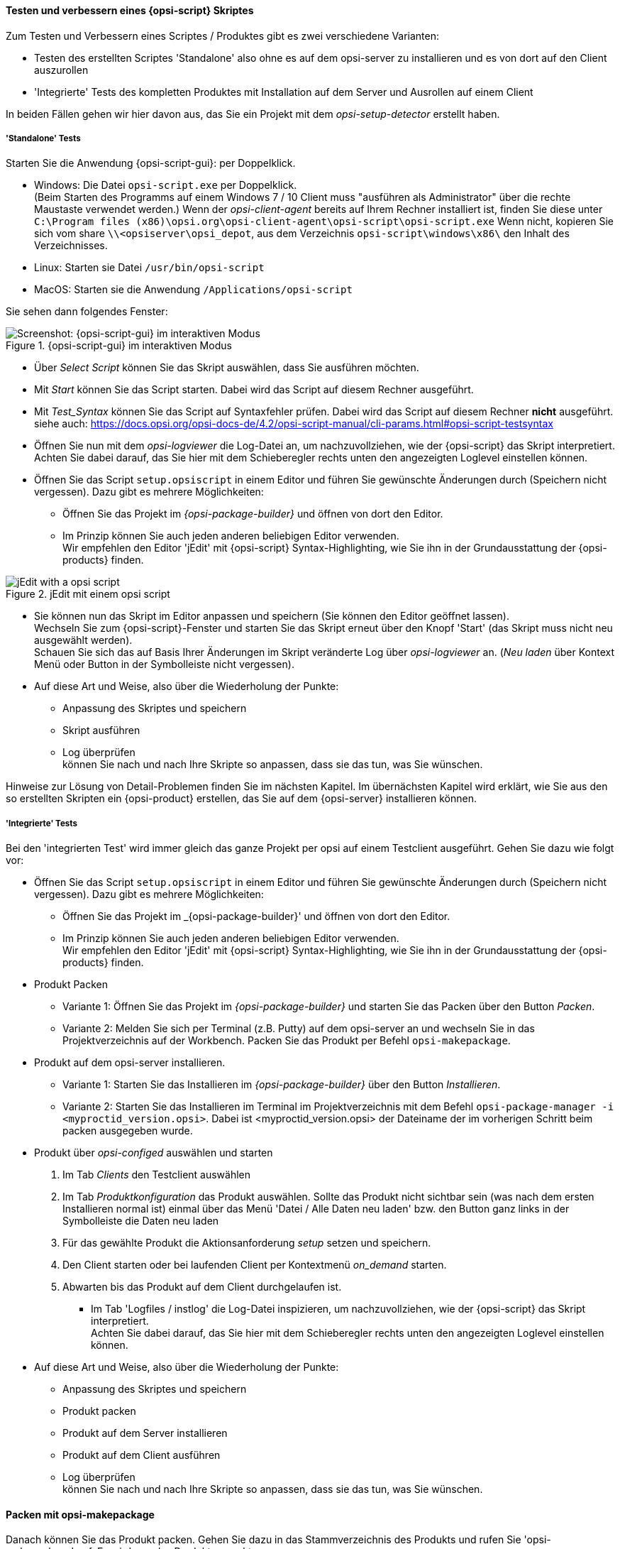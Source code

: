 ﻿
[[opsi-softwintegration-tutorial-create-and-test-script]]
==== Testen und verbessern eines {opsi-script} Skriptes

Zum Testen und Verbessern eines Scriptes / Produktes gibt es zwei verschiedene Varianten:

* Testen des erstellten Scriptes 'Standalone' also ohne es auf dem opsi-server zu installieren und es von dort auf den Client auszurollen

* 'Integrierte' Tests des kompletten Produktes mit Installation auf dem Server und Ausrollen auf einem Client

In beiden Fällen gehen wir hier davon aus, das Sie ein Projekt mit dem _opsi-setup-detector_ erstellt haben.

[[opsi-softwintegration-tutorial-create-and-test-script-standalone]]
===== 'Standalone' Tests

Starten Sie die Anwendung {opsi-script-gui}: per Doppelklick.

* Windows: Die Datei `opsi-script.exe` per Doppelklick. +
(Beim Starten des Programms auf einem Windows 7 / 10 Client muss "ausführen als Administrator" über die rechte Maustaste verwendet werden.) Wenn der _opsi-client-agent_ bereits auf Ihrem Rechner installiert ist, finden Sie diese unter `C:\Program files (x86)\opsi.org\opsi-client-agent\opsi-script\opsi-script.exe`
Wenn nicht, kopieren Sie sich vom share `\\<opsiserver\opsi_depot`, aus dem Verzeichnis `opsi-script\windows\x86\` den Inhalt des  Verzeichnisses.

* Linux: Starten sie Datei `/usr/bin/opsi-script`

* MacOS: Starten sie die Anwendung `/Applications/opsi-script`

Sie sehen dann folgendes Fenster:

.{opsi-script-gui} im interaktiven Modus
image::opsi-script-interaktiv.png["Screenshot: {opsi-script-gui} im interaktiven Modus", pdfwidth=90%]

* Über _Select Script_ können Sie das Skript auswählen, dass Sie ausführen möchten.

* Mit _Start_ können Sie das Script starten. Dabei wird das Script auf diesem Rechner ausgeführt.

* Mit _Test_Syntax_ können Sie das Script auf Syntaxfehler prüfen. Dabei wird das Script auf diesem Rechner *nicht* ausgeführt. +
siehe auch: https://docs.opsi.org/opsi-docs-de/4.2/opsi-script-manual/cli-params.html#opsi-script-testsyntax

* Öffnen Sie nun mit dem _opsi-logviewer_ die Log-Datei an, um nachzuvollziehen, wie der {opsi-script} das Skript interpretiert. +
Achten Sie dabei darauf, das Sie hier mit dem Schieberegler rechts unten den angezeigten Loglevel einstellen können.

* Öffnen Sie das Script `setup.opsiscript` in einem Editor und führen Sie gewünschte Änderungen durch (Speichern nicht vergessen). Dazu gibt es mehrere Möglichkeiten:

** Öffnen Sie das Projekt im _{opsi-package-builder}_ und öffnen von dort den Editor.

** Im Prinzip können Sie auch jeden anderen beliebigen Editor verwenden. +
Wir empfehlen den Editor 'jEdit' mit {opsi-script} Syntax-Highlighting, wie Sie ihn in der Grundausstattung der {opsi-products} finden.



.jEdit mit einem opsi script
image::jedit-with-winst-script.png["jEdit with a opsi script", pdfwidth=90%]



* Sie können nun das Skript im Editor anpassen und speichern (Sie können den Editor geöffnet lassen). +
Wechseln Sie zum {opsi-script}-Fenster und starten Sie das Skript erneut über den Knopf 'Start' (das Skript muss nicht neu ausgewählt werden). +
Schauen Sie sich das auf Basis Ihrer Änderungen im Skript veränderte Log über _opsi-logviewer_ an. (_Neu laden_ über Kontext Menü oder Button in der Symbolleiste nicht vergessen).

* Auf diese Art und Weise, also über die Wiederholung der Punkte: +
 - Anpassung des Skriptes und speichern +
 - Skript ausführen +
 - Log überprüfen +
können Sie nach und nach Ihre Skripte so anpassen, dass sie das tun, was Sie wünschen.

Hinweise zur Lösung von Detail-Problemen finden Sie im nächsten Kapitel.
Im übernächsten Kapitel wird erklärt, wie Sie aus den so erstellten Skripten ein {opsi-product} erstellen, das Sie auf dem {opsi-server} installieren können.

[[opsi-softwintegration-tutorial-create-and-test-script-integrated]]
===== 'Integrierte' Tests

Bei den 'integrierten Test' wird immer gleich das ganze Projekt per opsi auf einem Testclient ausgeführt. Gehen Sie dazu wie folgt vor:

* Öffnen Sie das Script `setup.opsiscript` in einem Editor und führen Sie gewünschte Änderungen durch (Speichern nicht vergessen). Dazu gibt es mehrere Möglichkeiten:

** Öffnen Sie das Projekt im _{opsi-package-builder}' und öffnen von dort den Editor.

** Im Prinzip können Sie auch jeden anderen beliebigen Editor verwenden. +
Wir empfehlen den Editor 'jEdit' mit {opsi-script} Syntax-Highlighting, wie Sie ihn in der Grundausstattung der {opsi-products} finden.

* Produkt Packen

** Variante 1: Öffnen Sie das Projekt im _{opsi-package-builder}_ und starten Sie das Packen über den Button _Packen_.

** Variante 2: Melden Sie sich per Terminal (z.B. Putty) auf dem opsi-server an und wechseln Sie in das Projektverzeichnis auf der Workbench. Packen Sie das Produkt per Befehl `opsi-makepackage`.

* Produkt auf dem opsi-server installieren.

** Variante 1: Starten Sie das Installieren im _{opsi-package-builder}_ über den Button _Installieren_.

** Variante 2: Starten Sie das Installieren im Terminal im Projektverzeichnis mit dem Befehl `opsi-package-manager -i <myproctid_version.opsi>`. Dabei ist <myproctid_version.opsi> der Dateiname der im vorherigen Schritt beim packen ausgegeben wurde.

* Produkt über _opsi-configed_ auswählen und starten

. Im Tab _Clients_ den Testclient auswählen

. Im Tab _Produktkonfiguration_ das Produkt auswählen. Sollte das Produkt nicht sichtbar sein (was nach dem ersten Installieren normal ist) einmal über das Menü 'Datei / Alle Daten neu laden' bzw. den Button ganz links in der Symbolleiste die Daten neu laden

. Für das gewählte Produkt die Aktionsanforderung _setup_ setzen und speichern.

. Den Client starten oder bei laufenden Client per Kontextmenü _on_demand_ starten.

. Abwarten bis das Produkt auf dem Client durchgelaufen ist.

- Im Tab 'Logfiles / instlog' die Log-Datei inspizieren, um nachzuvollziehen, wie der {opsi-script} das Skript interpretiert. +
Achten Sie dabei darauf, das Sie hier mit dem Schieberegler rechts unten den angezeigten Loglevel einstellen können.

* Auf diese Art und Weise, also über die Wiederholung der Punkte: +
 - Anpassung des Skriptes und speichern +
 - Produkt packen +
 - Produkt auf dem Server installieren +
 - Produkt auf dem Client ausführen +
 - Log überprüfen +
können Sie nach und nach Ihre Skripte so anpassen, dass sie das tun, was Sie wünschen.



[[opsi-softwintegration-create-opsi-package-makeproductfile]]
==== Packen mit opsi-makepackage

Danach können Sie das Produkt packen. Gehen Sie dazu in das Stammverzeichnis des Produkts und rufen Sie 'opsi-makepackage' auf. Es wird nun das Produkt gepackt.

Es ist zu empfehlen die Pakete gleich mit einer zugehörigen md5-Prüfsummendatei zu erstellen.
Diese Datei wird unter anderem vom `opsi-package-updater` genutzt, um nach der Paketübertragung die Paketintegrität sicher zu stellen.
Eine solche Datei wird automatisch erstellt, aber für besondere Einsatzszenarien kann die Erstellung unterdrückt werden.

Bei der Übertragung von Paketen auf {opsi-depotserver} kann auf 'zsync' zurück gegriffen werden, um nur Unterschiede zwischen verschiedenen Paketen zu übertragen.
Damit dieses Verfahren verwendet werde kann, wird eine Datei besondere `.zsync`-Datei benötigt.
Eine solche Datei wird automatisch erstellt, aber für besondere Einsatzszenarien kann die Erstellung unterdrückt werden.

Wenn es beim Erstellen großer Pakete zu Platzproblemen im temporären Verzeichnis `/tmp` kommt, ist es möglich mittels `--temp-directory` ein abweichendes temporäres Verzeichnis anzugeben.

Wenn schon ein Paket dieser Version existiert, so zeigt `opsi-makepackage` eine Rückfrage:

[source,prompt]
----
Package file '/var/lib/opsi/workbench/mytest/mytest_3.14-1.opsi' already exists.
Press <O> to overwrite, <C> to abort or <N> to specify a new version:
----

Mit `o` wählen Sie überschreiben, mit `c` brechen Sie den Vorgang ab und mit `n` können Sie wählen, dass Sie nach einer neuen Product- bzw. Package-Version gefragt werden.

Das gepackte Paket können Sie mit `opsi-package-manager --install <paketdatei>` auf dem Server installieren.



Mehr Details zum `opsi-makepackage` finden Sie im opsi-manual: +
ifeval::["{mode}" == "antora"]
xref:manual:configuration-tools.adoc#opsi-manual-configuration-tools-opsi-makepackage[opsi-makepackage]
endif::[]
ifeval::["{mode}"!= "antora"]
link:https://docs.opsi.org/opsi-docs-de/4.2/manual/server/configuration-tools.html#opsi-manual-configuration-tools-opsi-makepackage[https://docs.opsi.org/opsi-docs-de/4.2/manual/server/configuration-tools.html#opsi-manual-configuration-tools-opsi-makepackage]
endif::[]



[[opsi-softwintegration-create-opsi-package-manager]]
==== Installieren mit opsi-package-manager

Um das gepackte Produkt zu installieren gibt es den Befehl `opsi-package-manager` . Gehen Sie dazu in das Stammverzeichnis des Produkts und rufen Sie folgenden Befehl auf.

[source,prompt]
----
opsi-package-manager -i <myproductid_version.opsi>
----

Mehr Details zum `opsi-package-manager` finden Sie im opsi-manual: +
ifeval::["{mode}" == "antora"]
xref:manual:configuration-tools.adoc#opsi-manual-configuration-tools-opsi-package-manager[opsi-package-manager]
endif::[]
ifeval::["{mode}"!= "antora"]
link:https://docs.opsi.org/opsi-docs-de/4.2/manual/server/configuration-tools.html#opsi-manual-configuration-tools-opsi-package-manager[https://docs.opsi.org/opsi-docs-de/4.2/manual/server/configuration-tools.html#opsi-manual-configuration-tools-opsi-package-manager]
endif::[]

[[opsi-softwintegration-example-control]]
==== Beispiel einer 'control' Datei

[source,configfile]
----
[Package]
version: 1
depends:

[Product]
type: localboot
id: mytest
name: My Test
description: A test product
advice:
version: 3.14
priority: 10
licenseRequired: False
productClasses:
setupScript: setup.ins
uninstallScript:
updateScript:
alwaysScript:
onceScript:
customScript:
userLoginScript:

[ProductDependency]
action: setup
requiredProduct: javavm
requiredStatus: installed

[ProductProperty]
type: unicode
name: mytextprop
multivalue: False
editable: True
description: hint
values: ["off", "on"]
default: ["off"]

[ProductProperty]
type: bool
name: myboolprop
description: yes or no
default: False

[Changelog]
mytest (3.14-1) testing; urgency=low

  * Initial package

 -- jane doe <j.doe@opsi.org>  Mi, 14 Jul 2010 12:47:53 +0000
----


[[opsi-softwintegration-tool-opsi-newprod]]
==== Erstellen eines opsi-paketes mit dem CLI tool opsi-newprod

`opsi-newprod` ist ein Kommandozeilen Werkzeug zum Erstellen eines opsi-product Gerüstes.

Zum Erstellen wechselt man in dieses Verzeichnis und ruft `opsi-newprod` auf.
Das Programm fragt daraufhin nach dem Typ des zu erstellenden Paketes.
Dies ist üblicherweise der Typ +localboot+ für Produkte, die über den '{opsi-client-agent}'/'{opsi-winst}' installiert werden.
Der Typ +netboot+ steht für Produkte, die über das {opsi-linux-bootimage} ausgeführt werden (wie z.B. die Betriebssystem-Installationen).

.Auswahl des Produkttyps: localboot
image::newprod-localboot.png[Screenshot: Auswahl des Produkttyps: localboot, pdfwidth=40%]

Wählen Sie nun mit Tab OK (oder bestätigen mit F12). Nun müssen Sie die wesentlichen Produktdaten eingeben. Am oberen Rand ist hierzu eine Hilfe, die erläutert was die Felder bedeuten.

.Eingabe der Produktinformationen
image::newprod-product-info.png[Screenshot: Eingabe der Produktinformationen, pdfwidth=40%]

Product Id:: ist ein eindeutiger Bezeichner für das Produkt in der Regel unabhängig von der Version +
Bitte nur Kleinbuchstaben verwenden, keine Umlaute, keine Leerzeichen, keine Sonderzeichen - '-' ist als Trenner erlaubt.

Product name:: ist der Klartextname des Produkts (wir empfehlen die Vermeidung von Umlauten, '-' ist erlaubt, keine Leerzeichen).

Description:: ist eine ergänzende Beschreibung zum Produkt, die z.B. im opsi-Configeditor unter _Beschreibung_ angezeigt wird.

Advice:: ist eine ergänzende Beschreibung, in der Regel zum Umgang mit dem Produkt, die zu beachten ist und im opsi-Configeditor unter _Notiz_ angezeigt wird.

Product version:: ist die Version der eingepackten Software (max. 32 Zeichen).

Package Version:: ist die Version des Paketes für die Produktversion. Sie dient dazu, Pakete mit gleicher Produktversion, aber z.B. korrigiertem opsi-winst-Skript zu unterscheiden.

License required:: hat bei localboot Produkten keinen Einfluss. Bei netboot Produkten entscheidet diese Option, ob ein Lizenzkey aus dem Lizenzmanagement geholt wird.

Priority:: beeinflusst die Installationsreihenfolge. Mögliche Werte liegen zwischen 100 (ganz am Anfang) und -100 (ganz am Ende). Existieren auch Produktabhängigkeiten, so beeinflussen diese zusätzlich die Installationsreihenfolge.

.Eingabe der opsi-winst-Skript Namen für unterschiedliche Aktionen
image::newprod-script-names.png[Screenshot: Eingabe der opsi-winst-Skript Namen für unterschiedliche Aktionen, pdfwidth=40%]

Nach Eingabe der Produktinformationen werden Sie aufgefordert, die Skripte anzugeben, die Sie für die unterschiedlichen möglichen Aktionen bereit stellen werden.

Üblicherweise heißt das *+Setup script+* gleich `setup.opsiscript`.

Üblicherweise heißt das *+Uninstall script+* gleich `uninstall.opsiscript`.

Ein *+Update-Script+* dient zur geringfügigen Veränderung einer existierenden großen Installation. Wird das Produkt auf setup gestellt, so wird nach dem Abarbeiten des Setup-Skriptes automatisch auch das Update-Skript ausgeführt.

Ein *+Always-Script+* wird bei jedem aktiv werden des opsi-Clientagenten ausgeführt (z.B. bei jedem Boot).

Ein *+Once-Script+* hat den Folgestatus _not_installed_. Es handelt sich hierbei um einen sehr selten verwendeten Schalter, den Sie ignorieren sollten, wenn Sie nicht genau wissen, was Sie damit tun wollen.

Ein *+Custom-Script+* verändert weder Folgeaktion noch Folgestatus. Es handelt sich hierbei um einen sehr selten verwendeten Schalter, den Sie ignorieren sollten, wenn Sie nicht genau wissen, was Sie damit tun wollen.

Ein *+userLoginScript+* dient dazu nach dem Login des users Modifikationen am Profil des eingeloggten users vorzunehmen. Dies Funktioniert nur im Zusammenhang mit der opsi Erweiterung 'User Profile Management' und ist im entsprechenden Kapitel des opsi-Handbuchs beschrieben.


|=======================
| Typ | Folgestatus | Folgeaktion
| setup | installed | none
| uninstall | not_installed | none
| update | installed | none
| always | installed | always
| once | not_installed | none
| custom | _unverändert_ | _unverändert_
| User login | _unverändert_ | _unverändert_
|=======================

Nachdem nun das Produkt selber beschrieben ist, können Sie eine oder mehrere Produktabhängigkeiten definieren. Wollen Sie keine Produktabhängigkeit definieren so geben Sie _No_ ein.

.Eine (weitere) Produktabhängigkeit definieren: Ja / Nein
image::newprod-product-new-dependency.png["Screenshot: Eine (weitere) Produktabhängigkeit definieren: Ja / Nein", pdfwidth=40%]

Zur Erstellung einer Produktabhängigkeit geben Sie die folgenden Daten an. Beachten Sie auch die Hilfe im oberen Teil des Fensters:

.Eingabe der Daten zur Erstellung einer Produktabhängigkeit
image::newprod-product-dependency.png["Screenshot: Eingabe der Daten zur Erstellung einer Produktabhängigkeit", pdfwidth=90%]

Dependency for Action:: Für welche Aktion des Produktes, welches Sie gerade erstellen, soll die Abhängigkeit gelten (nur setup implementiert).

Required product id:: Productid (Bezeichner) des Produkts zu dem eine Abhängigkeit besteht.

Required  action:: Sie können entweder die Aktion _setup_ anfordern oder (siehe unten) den Status (_installed_).

Required installation status:: Status den das Produkt, zu dem eine Abhängigkeit besteht, haben soll (_installed_). Liegt ein anderer Status vor, so wird das Produkt auf _setup_ gestellt.

Requirement type:: Installationsreihenfolge. Wenn das Produkt, zu dem eine Abhängigkeit besteht, installiert sein muss bevor mit der Installation des aktuellen Produkts begonnen werden kann, dann ist dies _before_. Muss es nach dem aktuellen Produkt installiert werden so ist dies _after_. Ist die Reihenfolge egal so muss hier nichts eingetragen werden.

*Hinweis:*

Leider gibt es derzeit keinen generischen Mechanismus für Deinstallations-Produktabhängigkeiten. Zuverlässig ist der ProductDependency-Mechanismus nur für action: setup und die hierbei zu triggernden (before- oder after-) setup Aktionen und installed Status. Ein requiredAction: uninstall führt leider definitiv zu Fehlern.

Nachdem eine Produktabhängigkeit definiert ist, werden Sie wieder gefragt, ob Sie eine (weitere) Produktabhängigkeit definieren wollen. Wenn ja, wiederholt sich der Vorgang; wenn nein, so werden Sie gefragt, ob Sie eine {product-property} (Zusatzschalter) definieren wollen mit dem Sie die Installation des Produktes modifizieren können.

*Noch ein Hinweis:*

Die tatsächliche Installationsreihenfolge ermittelt sich aus einer Kombination von Produktabhängigkeiten und Produktpriorisierung. Details hierzu finden Sie im opsi-Handbuch im Kapitel 'Beeinflussung der Installationsreihenfolge durch Prioritäten und Produktabhängigkeiten'

.Eine (weitere) {product-property} definieren
image::newprod-new-property.png["Screenshot: Eine (weitere) {product-property} definieren", pdfwidth=40%]

Antworten Sie ja, so müssen Sie die {product-property} beschreiben:

Die {product-property} wird clientspezifisch gespeichert und besteht aus einem Namen (key) der verschiedene Werte (Values) zugeordnet bekommen kann und die dann vom opsi-winst-Skript abgefragt werden können.

Zunächst müssen Sie angeben, ob es sich um ein Textwert (unicode) oder um einen logische Wert also wahr/falsch (boolean) handelt. Wenn Sie unsicher sind, wählen Sie _unicode_.

.Datentyp der {product-property} wählen
image::newprod-property-type.png["Screenshot: Datentyp der {product-property} wählen", pdfwidth=30%]

Weiterhin wird eine Beschreibung benötigt, die im {opsi-configed} als Hilfe angezeigt wird. Weiterhin müssen Sie, durch Kommas getrennt, alle Werte angeben, die der Key annehmen darf. Wird hier nichts angegeben, so kann später im opsi-Configeditor ein beliebiger Wert eingegeben werden. Über _Editable_ (true/false) können Sie entscheiden, ob neben der vorgegebenen Liste auch andere Werte eingegeben werden dürfen.

NOTE: Enthält ein Wert einen Backslash `\`, so muss dieser doppelt angegeben werden. +
Eine Pfadangabe kann beispielsweise wie folgt aussehen: `C:\\temp`

.Beschreibung der {product-property}
image::newprod-property-desc.png["Screenshot: Beschreibung der Produkteigenschaft", pdfwidth=40%]

Im Folgefenster müssen Sie festlegen, was der Defaultwert dieser {product-property} ist.

.Festlegung des Defaultwerts der {product-property}
image::newprod-property-default.png["Screenshot: Festlegung des Defaultwerts der Produkteigenschaft", pdfwidth=40%]

Wenn Sie als Typ 'boolean' wählen, so reduziert sich die Beschreibung auf 'Property name' und 'Property description'.

.Beschreibung eines boolschen Properties
image::newprod-property-boolean.png["Screenshot: Beschreibung eines boolschen Properties", pdfwidth=60%]

Nachdem eine {product-property} definiert ist, werden Sie wieder gefragt, ob Sie eine (weitere) {product-property} definieren wollen. Wenn ja, wiederholt sich der Vorgang; wenn nein, so werden Sie als nächstes nach Name und Mail-Adresse gefragt. Diese werden im Changelog des Paketes verwendet und müssen angegeben werden.

.Eingabe der Maintainer Daten
image::newprod-maintainer.png["Screenshot: Eingabe der Maintainer Daten", pdfwidth=60%]

Danach ist das Grundgerüst des Produktes fertig gestellt.

Mithilfe des `ls` Befehls finden Sie die oben beschriebene Verzeichnis Struktur. Wechseln Sie in den OPSI-Ordner und setzen Sie erneut den `ls` Befehl ab. Hier befindet sich unter anderem die 'control'-Datei, welche die eben eingegebenen Daten enthält und Ihnen auch die Möglichkeit bietet, diese im Editor zu kontrollieren oder zu modifizieren.
